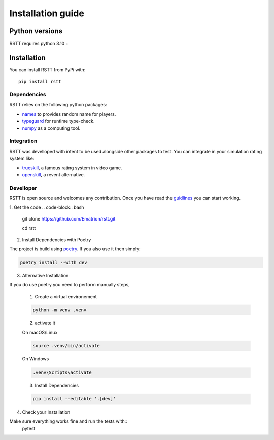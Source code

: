 .. _install:

==================
Installation guide
==================

Python versions
===============

RSTT requires python 3.10 +


Installation
============

You can install RSTT from PyPi with::

    pip install rstt


Dependencies
------------

RSTT relies on the following python packages:

* `names`_ to provides random name for players.
* `typeguard`_ for runtime type-check.
* `numpy`_ as a computing tool.


Integration
-----------

RSTT was develloped with intent to be used alongside other packages to test.
You can integrate in your simulation rating system like:

* `trueskill`_, a famous rating system in video game.
* `openskill`_, a revent alternative.


Develloper
----------

RSTT is open source and welcomes any contribution. Once you have read the `guidlines`_ you can start working.

1. Get the code
.. code-block:: bash

    git clone https://github.com/Ematrion/rstt.git

    cd rstt

2. Install Dependencies with Poetry

The project is build using `poetry`_.  If you also use it then simply:

.. code-block:: bash

    poetry install --with dev

3. Alternative Installation

If you do use poetry you need to perform manually steps, 

    1. Create a virtual environement
   
    .. code-block:: bash

        python -m venv .venv
    
    2. activate it

    On macOS/Linux

    .. code-block:: bash

        source .venv/bin/activate
    
    On Windows

    .. code-block:: bash
        
        .venv\Scripts\activate

    3. Install Dependencies
    
    .. code-block:: bash

        pip install --editable '.[dev]'

4. Check your Installation

Make sure everything works fine and run the tests with::
    pytest








.. _names: https://pypi.org/project/names/
.. _typeguard: https://typeguard.readthedocs.io/en/latest/
.. _numpy: https://numpy.org
.. _trueskill: https://trueskill.org
.. _openskill: https://openskill.me/en/stable/

.. _guidlines: https://github.com/Ematrion/rstt/blob/main/CONTRIBUTING.md
.. _poetry: https://python-poetry.org
